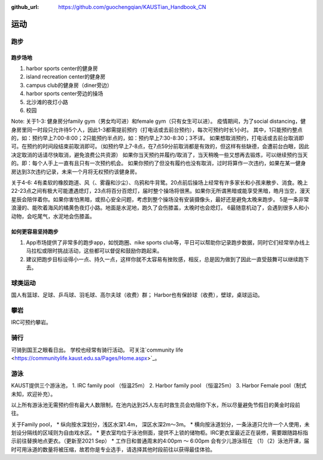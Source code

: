 :github_url: https://github.com/guochengqian/KAUSTian_Handbook_CN


运动
======

跑步
------
跑步场地
^^^^^^^^

1. harbor sports center的健身房
2. island recreation center的健身房
3. campus club的健身房（diner旁边）
4. harbor sports center旁边的操场
5. 北沙滩的夜灯小路
6. 校园


Note:
关于1-3:
健身房分family gym（男女均可进）和female gym（只有女生可以进）。
疫情期间，为了social distancing，健身房里同一时段只允许待5个人，因此1-3都需提前预约（打电话或去前台预约），每次可预约时长1小时。
其中，1只能预约整点的，如：预约早上7:00-8:00；2只能预约半点的，如：预约早上7:30-8:30；3不详。
如果想取消预约，打电话或去前台取消即可。在预约的时间段结束前取消即可。（如预约早上7-8点，在7点59分前取消都是有效的，但这样有些缺德，会遭前台白眼，因此决定取消的话请尽快取消，避免浪费公共资源）
如果你当天预约并履约/取消了，当天稍晚一些又想再去锻炼，可以继续预约当天的。即：每个人手上一直有且只有一次预约机会。
如果你预约了但没有履约也没有取消，过时将算作一次违约，如果在某一健身房达到3次违约记录，未来一个月将无权预约该健身房。

关于4-6:
4有柔软的橡胶跑道、风（、雾霾和沙尘）、乌鸦和牛背鹭。20点前后操场上经常有许多家长和小孩来散步、消食。晚上22-23点之间有极大可能遭遇熄灯，23点将百分百熄灯，届时整个操场将很黑。如果你无所谓黑暗或能享受黑暗，皓月当空，漫天星辰会陪伴着你。如果你害怕黑暗，或担心安全问题，考虑到整个操场没有安装摄像头，最好还是避免太晚来跑步。
5是一条非常浪漫的、能吹着海风的橘黄色夜灯小路。地面是水泥地，跑久了会伤膝盖，太晚时也会熄灯。
6最随意机动了，会遇到很多人和小动物，会吃尾气，水泥地会伤膝盖。

如何更容易坚持跑步
^^^^^^^^^^^^^^^^^^^

1. App市场提供了非常多的跑步app，如悦跑圈、nike sports club等，平日可以帮助你记录跑步数据，同时它们经常举办线上马拉松或限时挑战活动，这些都可以督促和鼓励你跑起来。
2. 建议把跑步目标设得小一点、持久一点，这样你就不太容易有挫败感，相反，总是因为做到了因此一直受鼓舞可以继续跑下去。


球类运动
---------
国人有篮球、足球、乒乓球、羽毛球、高尔夫球（收费）群； Harbor也有保龄球（收费），壁球，桌球运动。


攀岩
-------
IRC可预约攀岩。


骑行
-------
可骑到国王之眼看日出。 学校也经常有骑行活动。 可关注`community life <https://communitylife.kaust.edu.sa/Pages/Home.aspx>`_。


游泳
-------
KAUST提供三个游泳池，
1. IRC family pool （恒温25m）
2. Harbor family pool （恒温25m）
3. Harbor Female pool（制式未知，欢迎补充）。

以上所有游泳池无需预约但有最大人数限制，在池内达到25人左右时救生员会劝阻你下水，所以尽量避免节假日的黄金时段前往。

关于Family pool，
* 纵向按水深划分，浅区水深1.4m， 深区水深2m～3m。
* 横向按泳道划分，一条泳道只允许一个人使用，未划设分隔线的区域则为自由戏水区。
* 更衣室均位于泳池侧面，提供不上锁的储物柜。IRC更衣室最近正在装修，需要跟随路标指示前往替换地点更衣。（更新至2021 Sep）
* 工作日和普通周末的4:00pm ～ 6:00pm 会有少儿游泳班在 （1）（2）泳池开课，届时可用泳道的数量将被压缩，故若你是专业选手，请选择其他时段前往以获得最佳体验。







